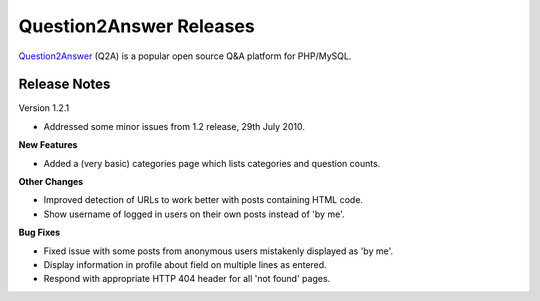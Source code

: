 =========================
Question2Answer Releases
=========================
Question2Answer_ (Q2A) is a popular open source Q&A platform for PHP/MySQL.

--------------
Release Notes
--------------
Version 1.2.1

- Addressed some minor issues from 1.2 release, 29th July 2010.

**New Features**

- Added a (very basic) categories page which lists categories and question counts.

**Other Changes**

- Improved detection of URLs to work better with posts containing HTML code.
- Show username of logged in users on their own posts instead of 'by me'.

**Bug Fixes**

- Fixed issue with some posts from anonymous users mistakenly displayed as 'by me'.
- Display information in profile about field on multiple lines as entered.
- Respond with appropriate HTTP 404 header for all 'not found' pages.



.. _Question2Answer: http://www.question2answer.org/
